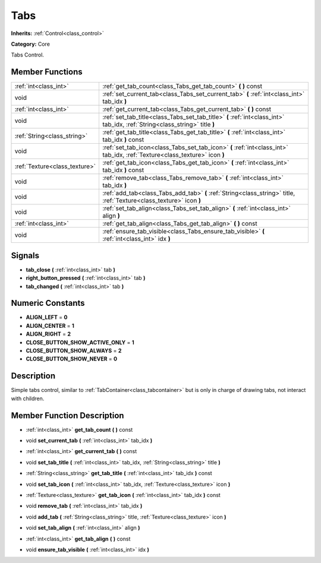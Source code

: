 .. _class_Tabs:

Tabs
====

**Inherits:** :ref:`Control<class_control>`

**Category:** Core

Tabs Control.

Member Functions
----------------

+--------------------------------+-------------------------------------------------------------------------------------------------------------------------------+
| :ref:`int<class_int>`          | :ref:`get_tab_count<class_Tabs_get_tab_count>`  **(** **)** const                                                             |
+--------------------------------+-------------------------------------------------------------------------------------------------------------------------------+
| void                           | :ref:`set_current_tab<class_Tabs_set_current_tab>`  **(** :ref:`int<class_int>` tab_idx  **)**                                |
+--------------------------------+-------------------------------------------------------------------------------------------------------------------------------+
| :ref:`int<class_int>`          | :ref:`get_current_tab<class_Tabs_get_current_tab>`  **(** **)** const                                                         |
+--------------------------------+-------------------------------------------------------------------------------------------------------------------------------+
| void                           | :ref:`set_tab_title<class_Tabs_set_tab_title>`  **(** :ref:`int<class_int>` tab_idx, :ref:`String<class_string>` title  **)** |
+--------------------------------+-------------------------------------------------------------------------------------------------------------------------------+
| :ref:`String<class_string>`    | :ref:`get_tab_title<class_Tabs_get_tab_title>`  **(** :ref:`int<class_int>` tab_idx  **)** const                              |
+--------------------------------+-------------------------------------------------------------------------------------------------------------------------------+
| void                           | :ref:`set_tab_icon<class_Tabs_set_tab_icon>`  **(** :ref:`int<class_int>` tab_idx, :ref:`Texture<class_texture>` icon  **)**  |
+--------------------------------+-------------------------------------------------------------------------------------------------------------------------------+
| :ref:`Texture<class_texture>`  | :ref:`get_tab_icon<class_Tabs_get_tab_icon>`  **(** :ref:`int<class_int>` tab_idx  **)** const                                |
+--------------------------------+-------------------------------------------------------------------------------------------------------------------------------+
| void                           | :ref:`remove_tab<class_Tabs_remove_tab>`  **(** :ref:`int<class_int>` tab_idx  **)**                                          |
+--------------------------------+-------------------------------------------------------------------------------------------------------------------------------+
| void                           | :ref:`add_tab<class_Tabs_add_tab>`  **(** :ref:`String<class_string>` title, :ref:`Texture<class_texture>` icon  **)**        |
+--------------------------------+-------------------------------------------------------------------------------------------------------------------------------+
| void                           | :ref:`set_tab_align<class_Tabs_set_tab_align>`  **(** :ref:`int<class_int>` align  **)**                                      |
+--------------------------------+-------------------------------------------------------------------------------------------------------------------------------+
| :ref:`int<class_int>`          | :ref:`get_tab_align<class_Tabs_get_tab_align>`  **(** **)** const                                                             |
+--------------------------------+-------------------------------------------------------------------------------------------------------------------------------+
| void                           | :ref:`ensure_tab_visible<class_Tabs_ensure_tab_visible>`  **(** :ref:`int<class_int>` idx  **)**                              |
+--------------------------------+-------------------------------------------------------------------------------------------------------------------------------+

Signals
-------

-  **tab_close**  **(** :ref:`int<class_int>` tab  **)**
-  **right_button_pressed**  **(** :ref:`int<class_int>` tab  **)**
-  **tab_changed**  **(** :ref:`int<class_int>` tab  **)**

Numeric Constants
-----------------

- **ALIGN_LEFT** = **0**
- **ALIGN_CENTER** = **1**
- **ALIGN_RIGHT** = **2**
- **CLOSE_BUTTON_SHOW_ACTIVE_ONLY** = **1**
- **CLOSE_BUTTON_SHOW_ALWAYS** = **2**
- **CLOSE_BUTTON_SHOW_NEVER** = **0**

Description
-----------

Simple tabs control, similar to :ref:`TabContainer<class_tabcontainer>` but is only in charge of drawing tabs, not interact with children.

Member Function Description
---------------------------

.. _class_Tabs_get_tab_count:

- :ref:`int<class_int>`  **get_tab_count**  **(** **)** const

.. _class_Tabs_set_current_tab:

- void  **set_current_tab**  **(** :ref:`int<class_int>` tab_idx  **)**

.. _class_Tabs_get_current_tab:

- :ref:`int<class_int>`  **get_current_tab**  **(** **)** const

.. _class_Tabs_set_tab_title:

- void  **set_tab_title**  **(** :ref:`int<class_int>` tab_idx, :ref:`String<class_string>` title  **)**

.. _class_Tabs_get_tab_title:

- :ref:`String<class_string>`  **get_tab_title**  **(** :ref:`int<class_int>` tab_idx  **)** const

.. _class_Tabs_set_tab_icon:

- void  **set_tab_icon**  **(** :ref:`int<class_int>` tab_idx, :ref:`Texture<class_texture>` icon  **)**

.. _class_Tabs_get_tab_icon:

- :ref:`Texture<class_texture>`  **get_tab_icon**  **(** :ref:`int<class_int>` tab_idx  **)** const

.. _class_Tabs_remove_tab:

- void  **remove_tab**  **(** :ref:`int<class_int>` tab_idx  **)**

.. _class_Tabs_add_tab:

- void  **add_tab**  **(** :ref:`String<class_string>` title, :ref:`Texture<class_texture>` icon  **)**

.. _class_Tabs_set_tab_align:

- void  **set_tab_align**  **(** :ref:`int<class_int>` align  **)**

.. _class_Tabs_get_tab_align:

- :ref:`int<class_int>`  **get_tab_align**  **(** **)** const

.. _class_Tabs_ensure_tab_visible:

- void  **ensure_tab_visible**  **(** :ref:`int<class_int>` idx  **)**


